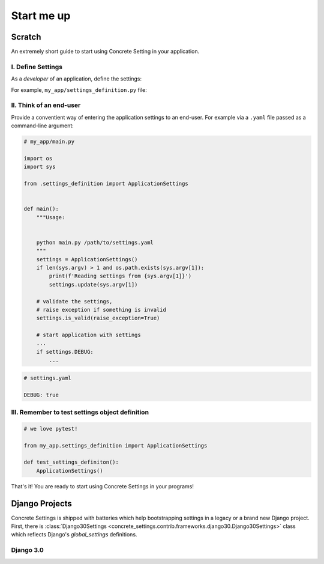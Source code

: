 .. _startup:

Start me up
###########

Scratch
=======

An extremely short guide to start using Concrete Setting in your application.

I. Define Settings
------------------

As a *developer* of an application, define the settings:

For example, ``my_app/settings_definition.py`` file:

.. testcode:: start-me-up

   from concrete_settings import Settings

   class ApplicationSettings(Settings):
       #: Turns on / off debug mode
       DEBUG: bool = False

II. Think of an end-user
------------------------

Provide a conventient way of entering the application settings to an end-user.
For example  via a ``.yaml`` file passed as a command-line argument:


.. code-block::

   # my_app/main.py

   import os
   import sys

   from .settings_definition import ApplicationSettings


   def main():
       """Usage:


       python main.py /path/to/settings.yaml
       """
       settings = ApplicationSettings()
       if len(sys.argv) > 1 and os.path.exists(sys.argv[1]):
           print(f'Reading settings from {sys.argv[1]}')
           settings.update(sys.argv[1])

       # validate the settings,
       # raise exception if something is invalid
       settings.is_valid(raise_exception=True)

       # start application with settings
       ...
       if settings.DEBUG:
           ...


.. code-block:: yaml

   # settings.yaml

   DEBUG: true


.. testcode:: start-me-up
   :hide:

   import os
   import sys

   def main():
       settings = ApplicationSettings()
       if len(sys.argv) > 1 and os.path.exists(sys.argv[1]):
           print(f'Reading settings from {sys.argv[1]}')
           settings.update(sys.argv[1])

       # validate the settings,
       # raise exception if something is invalid
       settings.is_valid(raise_exception=True)

       # start application with settings
       ...
       if settings.DEBUG:
           ...

   main()

III. Remember to test settings object definition
------------------------------------------------

.. code-block::

    # we love pytest!

    from my_app.settings_definition import ApplicationSettings

    def test_settings_definiton():
        ApplicationSettings()

That's it! You are ready to start using Concrete Settings in your programs!


Django Projects
===============

Concrete Settings is shipped with batteries which help bootstrapping
settings in a legacy or a brand new Django project.
First, there is :class:`Django30Settings <concrete_settings.contrib.frameworks.django30.Django30Settings>`
class which reflects Django's `global_settings` definitions.

Django 3.0
----------



